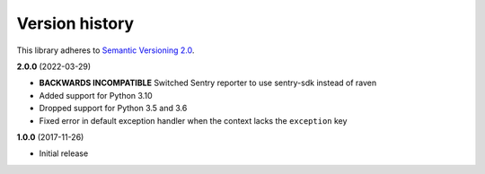 Version history
===============

This library adheres to `Semantic Versioning 2.0 <http://semver.org/>`_.

**2.0.0** (2022-03-29)

- **BACKWARDS INCOMPATIBLE** Switched Sentry reporter to use sentry-sdk instead of raven
- Added support for Python 3.10
- Dropped support for Python 3.5 and 3.6
- Fixed error in default exception handler when the context lacks the ``exception`` key

**1.0.0** (2017-11-26)

- Initial release
